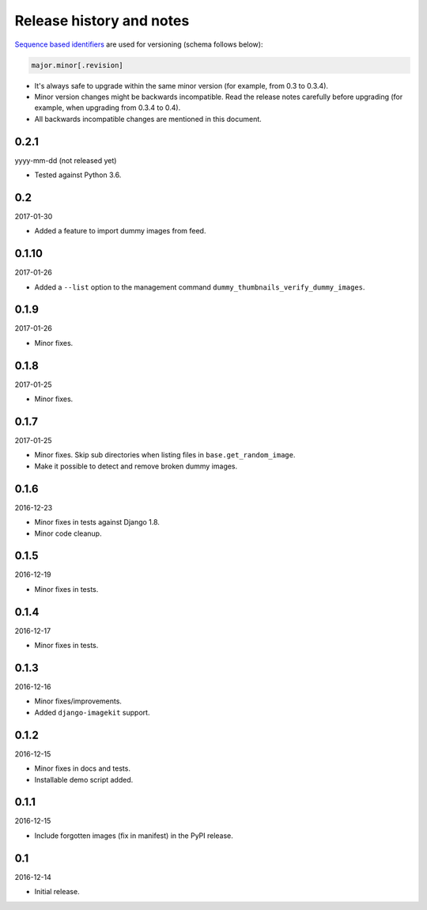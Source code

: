 Release history and notes
=========================
`Sequence based identifiers
<http://en.wikipedia.org/wiki/Software_versioning#Sequence-based_identifiers>`_
are used for versioning (schema follows below):

.. code-block:: none

    major.minor[.revision]

- It's always safe to upgrade within the same minor version (for example, from
  0.3 to 0.3.4).
- Minor version changes might be backwards incompatible. Read the
  release notes carefully before upgrading (for example, when upgrading from
  0.3.4 to 0.4).
- All backwards incompatible changes are mentioned in this document.

0.2.1
-----
yyyy-mm-dd (not released yet)

- Tested against Python 3.6.

0.2
---
2017-01-30

- Added a feature to import dummy images from feed.

0.1.10
------
2017-01-26

- Added a ``--list`` option to the management command
  ``dummy_thumbnails_verify_dummy_images``.

0.1.9
-----
2017-01-26

- Minor fixes.

0.1.8
-----
2017-01-25

- Minor fixes.

0.1.7
-----
2017-01-25

- Minor fixes. Skip sub directories when listing files 
  in ``base.get_random_image``.
- Make it possible to detect and remove broken dummy images.

0.1.6
-----
2016-12-23

- Minor fixes in tests against Django 1.8.
- Minor code cleanup.

0.1.5
-----
2016-12-19

- Minor fixes in tests.

0.1.4
-----
2016-12-17

- Minor fixes in tests.

0.1.3
-----
2016-12-16

- Minor fixes/improvements.
- Added ``django-imagekit`` support.

0.1.2
-----
2016-12-15

- Minor fixes in docs and tests.
- Installable demo script added.

0.1.1
-----
2016-12-15

- Include forgotten images (fix in manifest) in the PyPI release.

0.1
---
2016-12-14

- Initial release.
